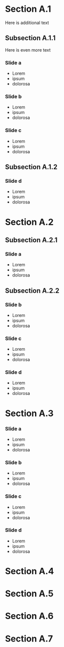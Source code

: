  




* Section A.1

Here is additional text 


** Subsection A.1.1 


Here is even more text 


*** Slide a

 - Lorem 
 - ipsum 
 - dolorosa 


*** Slide b


 - Lorem 
 - ipsum 
 - dolorosa 

*** Slide c



 - Lorem 
 - ipsum 
 - dolorosa 

** Subsection A.1.2
*** Slide d


 - Lorem 
 - ipsum 
 - dolorosa 


* Section A.2

** Subsection A.2.1 

*** Slide a

 - Lorem 
 - ipsum 
 - dolorosa 


** Subsection A.2.2 
*** Slide b


 - Lorem 
 - ipsum 
 - dolorosa 

*** Slide c



 - Lorem 
 - ipsum 
 - dolorosa 

*** Slide d


 - Lorem 
 - ipsum 
 - dolorosa 


* Section A.3

*** Slide a

 - Lorem 
 - ipsum 
 - dolorosa 


*** Slide b


 - Lorem 
 - ipsum 
 - dolorosa 

*** Slide c



 - Lorem 
 - ipsum 
 - dolorosa 

*** Slide d


 - Lorem 
 - ipsum 
 - dolorosa 





* Section A.4 
* Section A.5 
* Section A.6 
* Section A.7 
